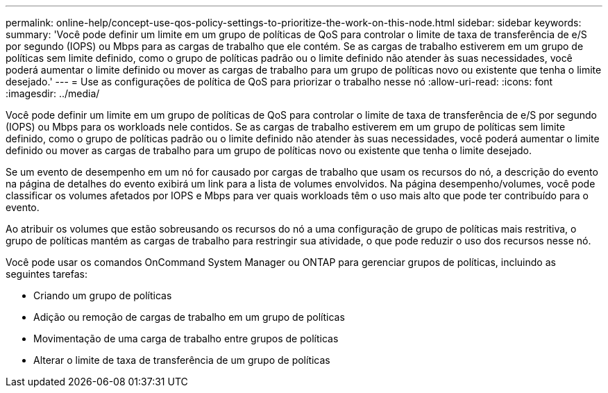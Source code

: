 ---
permalink: online-help/concept-use-qos-policy-settings-to-prioritize-the-work-on-this-node.html 
sidebar: sidebar 
keywords:  
summary: 'Você pode definir um limite em um grupo de políticas de QoS para controlar o limite de taxa de transferência de e/S por segundo (IOPS) ou Mbps para as cargas de trabalho que ele contém. Se as cargas de trabalho estiverem em um grupo de políticas sem limite definido, como o grupo de políticas padrão ou o limite definido não atender às suas necessidades, você poderá aumentar o limite definido ou mover as cargas de trabalho para um grupo de políticas novo ou existente que tenha o limite desejado.' 
---
= Use as configurações de política de QoS para priorizar o trabalho nesse nó
:allow-uri-read: 
:icons: font
:imagesdir: ../media/


[role="lead"]
Você pode definir um limite em um grupo de políticas de QoS para controlar o limite de taxa de transferência de e/S por segundo (IOPS) ou Mbps para os workloads nele contidos. Se as cargas de trabalho estiverem em um grupo de políticas sem limite definido, como o grupo de políticas padrão ou o limite definido não atender às suas necessidades, você poderá aumentar o limite definido ou mover as cargas de trabalho para um grupo de políticas novo ou existente que tenha o limite desejado.

Se um evento de desempenho em um nó for causado por cargas de trabalho que usam os recursos do nó, a descrição do evento na página de detalhes do evento exibirá um link para a lista de volumes envolvidos. Na página desempenho/volumes, você pode classificar os volumes afetados por IOPS e Mbps para ver quais workloads têm o uso mais alto que pode ter contribuído para o evento.

Ao atribuir os volumes que estão sobreusando os recursos do nó a uma configuração de grupo de políticas mais restritiva, o grupo de políticas mantém as cargas de trabalho para restringir sua atividade, o que pode reduzir o uso dos recursos nesse nó.

Você pode usar os comandos OnCommand System Manager ou ONTAP para gerenciar grupos de políticas, incluindo as seguintes tarefas:

* Criando um grupo de políticas
* Adição ou remoção de cargas de trabalho em um grupo de políticas
* Movimentação de uma carga de trabalho entre grupos de políticas
* Alterar o limite de taxa de transferência de um grupo de políticas

